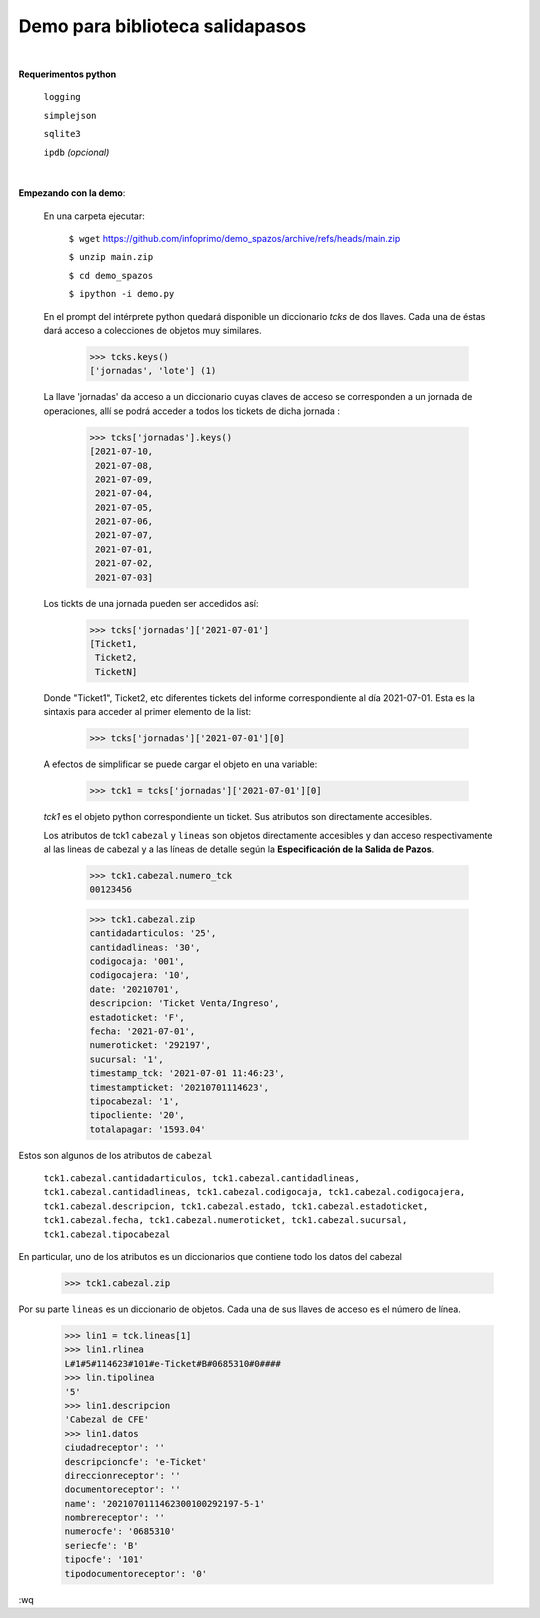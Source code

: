 Demo para biblioteca salidapasos
--------------------------------

|

**Requerimentos python**

  ``logging``
  
  ``simplejson``

  ``sqlite3``

  ``ipdb``  `(opcional)`

|

**Empezando con la demo**:

 En una carpeta ejecutar:

        ``$ wget`` `https://github.com/infoprimo/demo_spazos/archive/refs/heads/main.zip <https://github.com/infoprimo/demo_spazos/archive/refs/heads/main.zip>`_

        ``$ unzip main.zip``

        ``$ cd demo_spazos``

        ``$ ipython -i demo.py``
        
 En el prompt del intérprete python quedará disponible un diccionario `tcks` de dos llaves. Cada una de éstas dará acceso a colecciones de objetos muy similares.


        >>> tcks.keys()
        ['jornadas', 'lote'] (1)
        
        
 La llave 'jornadas' da acceso a un diccionario cuyas claves de acceso se corresponden a un jornada de operaciones, allí se podrá acceder a todos los tickets de dicha jornada :

        >>> tcks['jornadas'].keys()
        [2021-07-10,
         2021-07-08,
         2021-07-09,
         2021-07-04,
         2021-07-05,
         2021-07-06,
         2021-07-07,
         2021-07-01,
         2021-07-02,
         2021-07-03]
         
 Los tickts de una jornada pueden ser accedidos así:

        >>> tcks['jornadas']['2021-07-01']
        [Ticket1,
         Ticket2, 
         TicketN]

          
 Donde "Ticket1", Ticket2, etc diferentes tickets del informe correspondiente al día 2021-07-01.
 Esta es la sintaxis para acceder al primer elemento de la list:

        >>> tcks['jornadas']['2021-07-01'][0]

 A efectos de simplificar se puede cargar el objeto en una variable:

        >>> tck1 = tcks['jornadas']['2021-07-01'][0]
        
 `tck1` es el objeto python correspondiente un ticket. Sus atributos son directamente accesibles.
 
 Los atributos de tck1 ``cabezal`` y ``lineas`` son objetos directamente accesibles y dan acceso respectivamente al las lineas de cabezal y a las líneas de detalle según la **Especificación de la Salida de Pazos**.

        >>> tck1.cabezal.numero_tck
        00123456
        
        >>> tck1.cabezal.zip
        cantidadarticulos: '25',
        cantidadlineas: '30',
        codigocaja: '001',
        codigocajera: '10',
        date: '20210701',
        descripcion: 'Ticket Venta/Ingreso',
        estadoticket: 'F',
        fecha: '2021-07-01',
        numeroticket: '292197',
        sucursal: '1',
        timestamp_tck: '2021-07-01 11:46:23',
        timestampticket: '20210701114623',
        tipocabezal: '1',
        tipocliente: '20',
        totalapagar: '1593.04'
        
Estos son algunos de los atributos de ``cabezal``

        ``tck1.cabezal.cantidadarticulos, tck1.cabezal.cantidadlineas, tck1.cabezal.cantidadlineas, tck1.cabezal.codigocaja, tck1.cabezal.codigocajera, tck1.cabezal.descripcion, tck1.cabezal.estado, tck1.cabezal.estadoticket, tck1.cabezal.fecha, tck1.cabezal.numeroticket, tck1.cabezal.sucursal, tck1.cabezal.tipocabezal``

En particular, uno de los atributos es un diccionarios que contiene todo los datos del cabezal

        >>> tck1.cabezal.zip
    
                
Por su parte ``lineas`` es un diccionario de objetos. Cada una de sus llaves de acceso es el número de línea.
        
        >>> lin1 = tck.lineas[1]
        >>> lin1.rlinea
        L#1#5#114623#101#e-Ticket#B#0685310#0####
        >>> lin.tipolinea
        '5'
        >>> lin1.descripcion
        'Cabezal de CFE'
        >>> lin1.datos
        ciudadreceptor': ''
        descripcioncfe': 'e-Ticket'
        direccionreceptor': ''
        documentoreceptor': ''
        name': '2021070111462300100292197-5-1'
        nombrereceptor': ''
        numerocfe': '0685310'
        seriecfe': 'B'
        tipocfe': '101'
        tipodocumentoreceptor': '0'
        
:wq
                  
        
          
        


